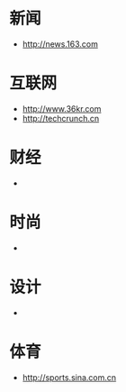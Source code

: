 * 新闻
- http://news.163.com
* 互联网
- http://www.36kr.com
- http://techcrunch.cn

* 财经
- 
* 时尚
- 
* 设计
- 
* 体育
- http://sports.sina.com.cn

